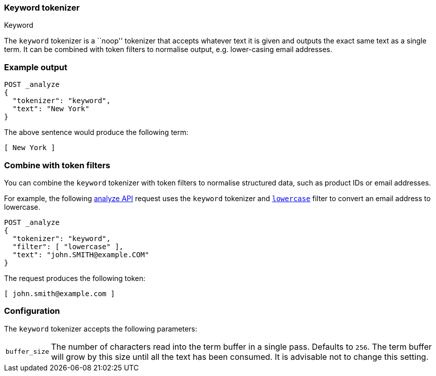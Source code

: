 [[analysis-keyword-tokenizer]]
=== Keyword tokenizer
++++
<titleabbrev>Keyword</titleabbrev>
++++

The `keyword` tokenizer  is a ``noop'' tokenizer that accepts whatever text it
is given and outputs the exact same text as a single term.  It can be combined
with token filters to normalise output, e.g. lower-casing email addresses.

[float]
=== Example output

[source,console]
---------------------------
POST _analyze
{
  "tokenizer": "keyword",
  "text": "New York"
}
---------------------------

/////////////////////

[source,console-result]
----------------------------
{
  "tokens": [
    {
      "token": "New York",
      "start_offset": 0,
      "end_offset": 8,
      "type": "word",
      "position": 0
    }
  ]
}
----------------------------

/////////////////////


The above sentence would produce the following term:

[source,text]
---------------------------
[ New York ]
---------------------------

[discrete]
[[analysis-keyword-tokenizer-token-filters]]
=== Combine with token filters
You can combine the `keyword` tokenizer with token filters to normalise
structured data, such as product IDs or email addresses.

For example, the following <<indices-analyze,analyze API>> request uses the
`keyword` tokenizer and <<analysis-lowercase-tokenfilter,`lowercase`>> filter to
convert an email address to lowercase.

[source,console]
---------------------------
POST _analyze
{
  "tokenizer": "keyword",
  "filter": [ "lowercase" ],
  "text": "john.SMITH@example.COM"
}
---------------------------

/////////////////////

[source,console-result]
----------------------------
{
  "tokens": [
    {
      "token": "john.smith@example.com",
      "start_offset": 0,
      "end_offset": 22,
      "type": "word",
      "position": 0
    }
  ]
}
----------------------------

/////////////////////


The request produces the following token:

[source,text]
---------------------------
[ john.smith@example.com ]
---------------------------


[float]
=== Configuration

The `keyword` tokenizer accepts the following parameters:

[horizontal]
`buffer_size`::

    The number of characters read into the term buffer in a single pass.
    Defaults to `256`.  The term buffer will grow by this size until all the
    text has been consumed.  It is advisable not to change this setting.

